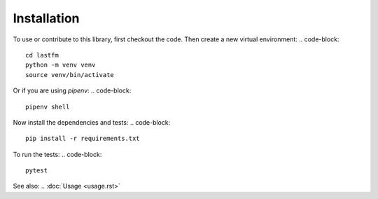 ============
Installation
============

To use or contribute to this library, first checkout the code. Then create a new virtual environment:
.. code-block:: 
    cd lastfm
    python -m venv venv
    source venv/bin/activate

Or if you are using `pipenv`:
.. code-block:: 
    pipenv shell

Now install the dependencies and tests:
.. code-block:: 
    pip install -r requirements.txt

To run the tests:
.. code-block:: 
    pytest

See also: .. :doc:`Usage <usage.rst>` 